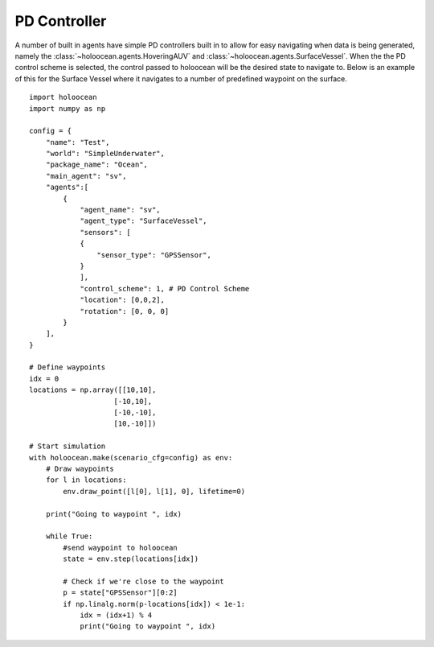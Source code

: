 PD Controller
===========================

A number of built in agents have simple PD controllers built in to allow for easy navigating when data is being generated, namely the :class:`~holoocean.agents.HoveringAUV` and :class:`~holoocean.agents.SurfaceVessel`. When the the PD control scheme is selected, the control passed to holoocean will be the desired
state to navigate to. Below is an example of this for the Surface Vessel where it navigates to a number of predefined waypoint on the surface.

::

    import holoocean
    import numpy as np

    config = {
        "name": "Test",
        "world": "SimpleUnderwater", 
        "package_name": "Ocean",
        "main_agent": "sv",
        "agents":[
            {
                "agent_name": "sv",
                "agent_type": "SurfaceVessel",
                "sensors": [
                {
                    "sensor_type": "GPSSensor",
                }
                ],
                "control_scheme": 1, # PD Control Scheme
                "location": [0,0,2],
                "rotation": [0, 0, 0]
            }
        ],
    }

    # Define waypoints
    idx = 0
    locations = np.array([[10,10],
                        [-10,10],
                        [-10,-10],
                        [10,-10]])

    # Start simulation
    with holoocean.make(scenario_cfg=config) as env:
        # Draw waypoints
        for l in locations:
            env.draw_point([l[0], l[1], 0], lifetime=0)

        print("Going to waypoint ", idx)

        while True:
            #send waypoint to holoocean
            state = env.step(locations[idx])

            # Check if we're close to the waypoint
            p = state["GPSSensor"][0:2]
            if np.linalg.norm(p-locations[idx]) < 1e-1:
                idx = (idx+1) % 4
                print("Going to waypoint ", idx)
            